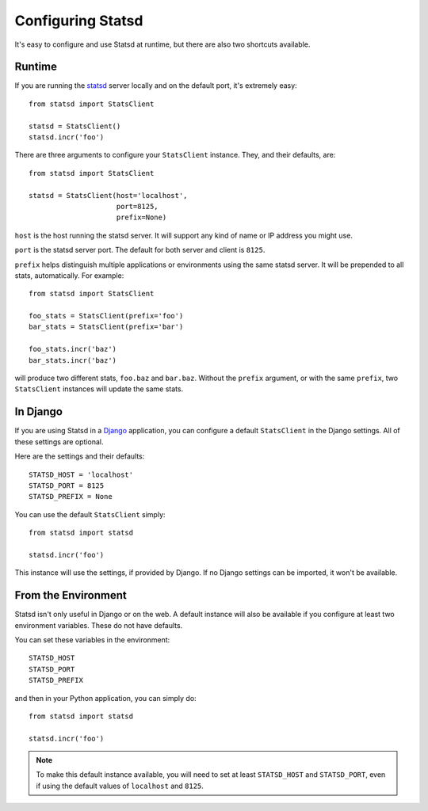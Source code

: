 .. _configuring-chapter:

==================
Configuring Statsd
==================

It's easy to configure and use Statsd at runtime, but there are also two
shortcuts available.


Runtime
=======

If you are running the statsd_ server locally and on the default port, it's
extremely easy::

    from statsd import StatsClient

    statsd = StatsClient()
    statsd.incr('foo')

There are three arguments to configure your ``StatsClient`` instance. They, and
their defaults, are::

    from statsd import StatsClient

    statsd = StatsClient(host='localhost',
                         port=8125,
                         prefix=None)

``host`` is the host running the statsd server. It will support any kind of
name or IP address you might use.

``port`` is the statsd server port. The default for both server and client is
``8125``.

``prefix`` helps distinguish multiple applications or environments using the
same statsd server. It will be prepended to all stats, automatically. For
example::

    from statsd import StatsClient

    foo_stats = StatsClient(prefix='foo')
    bar_stats = StatsClient(prefix='bar')

    foo_stats.incr('baz')
    bar_stats.incr('baz')

will produce two different stats, ``foo.baz`` and ``bar.baz``. Without the
``prefix`` argument, or with the same ``prefix``, two ``StatsClient`` instances
will update the same stats.


In Django
=========

If you are using Statsd in a Django_ application, you can configure a default
``StatsClient`` in the Django settings. All of these settings are optional.

Here are the settings and their defaults::

    STATSD_HOST = 'localhost'
    STATSD_PORT = 8125
    STATSD_PREFIX = None

You can use the default ``StatsClient`` simply::

    from statsd import statsd

    statsd.incr('foo')

This instance will use the settings, if provided by Django. If no Django
settings can be imported, it won't be available.


From the Environment
====================

Statsd isn't only useful in Django or on the web. A default instance will also
be available if you configure at least two environment variables. These do not
have defaults.

You can set these variables in the environment::

    STATSD_HOST
    STATSD_PORT
    STATSD_PREFIX

and then in your Python application, you can simply do::

    from statsd import statsd

    statsd.incr('foo')

.. note::

    To make this default instance available, you will need to set at least
    ``STATSD_HOST`` and ``STATSD_PORT``, even if using the default values of
    ``localhost`` and ``8125``.

.. _statsd: https://github.com/etsy/statsd
.. _Django: https://www.djangoproject.com/
